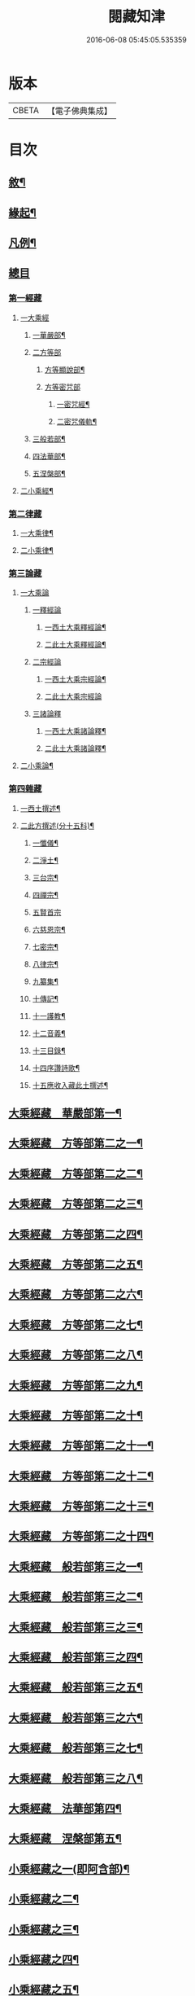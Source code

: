 #+TITLE: 閱藏知津 
#+DATE: 2016-06-08 05:45:05.535359

* 版本
 |     CBETA|【電子佛典集成】|

* 目次
** [[file:KR6s0104_001.txt::001-0771a1][敘¶]]
** [[file:KR6s0104_001.txt::001-0771b9][緣起¶]]
** [[file:KR6s0104_001.txt::001-0771c2][凡例¶]]
** [[file:KR6s0104_001.txt::001-0772c3][總目]]
*** [[file:KR6s0104_001.txt::001-0772c7][第一經藏]]
**** [[file:KR6s0104_001.txt::001-0772c7][一大乘經]]
***** [[file:KR6s0104_001.txt::001-0772c10][一華嚴部¶]]
***** [[file:KR6s0104_001.txt::001-0773a13][二方等部]]
****** [[file:KR6s0104_001.txt::001-0773a15][方等顯說部¶]]
****** [[file:KR6s0104_001.txt::001-0778a3][方等密咒部]]
******* [[file:KR6s0104_001.txt::001-0778a5][一密咒經¶]]
******* [[file:KR6s0104_001.txt::001-0782a10][二密咒儀軌¶]]
***** [[file:KR6s0104_001.txt::001-0783b4][三般若部¶]]
***** [[file:KR6s0104_001.txt::001-0783c7][四法華部¶]]
***** [[file:KR6s0104_001.txt::001-0783c23][五涅槃部¶]]
**** [[file:KR6s0104_001.txt::001-0784a13][二小乘經¶]]
*** [[file:KR6s0104_001.txt::001-0787c27][第二律藏]]
**** [[file:KR6s0104_001.txt::001-0788a2][一大乘律¶]]
**** [[file:KR6s0104_001.txt::001-0788b6][二小乘律¶]]
*** [[file:KR6s0104_001.txt::001-0789b3][第三論藏]]
**** [[file:KR6s0104_001.txt::001-0789b4][一大乘論]]
***** [[file:KR6s0104_001.txt::001-0789b5][一釋經論]]
****** [[file:KR6s0104_001.txt::001-0789b7][一西土大乘釋經論¶]]
****** [[file:KR6s0104_001.txt::001-0789c18][二此土大乘釋經論¶]]
***** [[file:KR6s0104_001.txt::001-0790a27][二宗經論]]
****** [[file:KR6s0104_001.txt::001-0790b2][一西土大乘宗經論¶]]
****** [[file:KR6s0104_001.txt::001-0791b27][二此土大乘宗經論]]
***** [[file:KR6s0104_001.txt::001-0791c15][三諸論釋]]
****** [[file:KR6s0104_001.txt::001-0791c17][一西土大乘諸論釋¶]]
****** [[file:KR6s0104_001.txt::001-0792a2][二此土大乘諸論釋¶]]
**** [[file:KR6s0104_001.txt::001-0792a24][二小乘論¶]]
*** [[file:KR6s0104_001.txt::001-0792c17][第四雜藏]]
**** [[file:KR6s0104_001.txt::001-0792c19][一西土撰述¶]]
**** [[file:KR6s0104_001.txt::001-0793b20][二此方撰述(分十五科)¶]]
***** [[file:KR6s0104_001.txt::001-0793b21][一懺儀¶]]
***** [[file:KR6s0104_001.txt::001-0793c11][二淨土¶]]
***** [[file:KR6s0104_001.txt::001-0793c16][三台宗¶]]
***** [[file:KR6s0104_001.txt::001-0794a5][四禪宗¶]]
***** [[file:KR6s0104_001.txt::001-0794a27][五賢首宗]]
***** [[file:KR6s0104_001.txt::001-0794b12][六慈恩宗¶]]
***** [[file:KR6s0104_001.txt::001-0794b16][七密宗¶]]
***** [[file:KR6s0104_001.txt::001-0794b20][八律宗¶]]
***** [[file:KR6s0104_001.txt::001-0794b26][九纂集¶]]
***** [[file:KR6s0104_001.txt::001-0794c12][十傳記¶]]
***** [[file:KR6s0104_001.txt::001-0794c25][十一護教¶]]
***** [[file:KR6s0104_001.txt::001-0795a15][十二音義¶]]
***** [[file:KR6s0104_001.txt::001-0795a19][十三目錄¶]]
***** [[file:KR6s0104_001.txt::001-0795b5][十四序讚詩歌¶]]
***** [[file:KR6s0104_001.txt::001-0795b11][十五應收入藏此土撰述¶]]
** [[file:KR6s0104_001.txt::001-0796b4][大乘經藏　華嚴部第一¶]]
** [[file:KR6s0104_002.txt::002-0799c3][大乘經藏　方等部第二之一¶]]
** [[file:KR6s0104_003.txt::003-0805a3][大乘經藏　方等部第二之二¶]]
** [[file:KR6s0104_004.txt::004-0809c3][大乘經藏　方等部第二之三¶]]
** [[file:KR6s0104_005.txt::005-0815c3][大乘經藏　方等部第二之四¶]]
** [[file:KR6s0104_006.txt::006-0001a3][大乘經藏　方等部第二之五¶]]
** [[file:KR6s0104_007.txt::007-0005c3][大乘經藏　方等部第二之六¶]]
** [[file:KR6s0104_008.txt::008-0010a3][大乘經藏　方等部第二之七¶]]
** [[file:KR6s0104_009.txt::009-0014c3][大乘經藏　方等部第二之八¶]]
** [[file:KR6s0104_010.txt::010-0020c3][大乘經藏　方等部第二之九¶]]
** [[file:KR6s0104_011.txt::011-0025b3][大乘經藏　方等部第二之十¶]]
** [[file:KR6s0104_012.txt::012-0030a3][大乘經藏　方等部第二之十一¶]]
** [[file:KR6s0104_013.txt::013-0035a3][大乘經藏　方等部第二之十二¶]]
** [[file:KR6s0104_014.txt::014-0039c3][大乘經藏　方等部第二之十三¶]]
** [[file:KR6s0104_015.txt::015-0047a3][大乘經藏　方等部第二之十四¶]]
** [[file:KR6s0104_016.txt::016-0051a3][大乘經藏　般若部第三之一¶]]
** [[file:KR6s0104_017.txt::017-0056b3][大乘經藏　般若部第三之二¶]]
** [[file:KR6s0104_018.txt::018-0061b3][大乘經藏　般若部第三之三¶]]
** [[file:KR6s0104_019.txt::019-0066c3][大乘經藏　般若部第三之四¶]]
** [[file:KR6s0104_020.txt::020-0074a3][大乘經藏　般若部第三之五¶]]
** [[file:KR6s0104_021.txt::021-0078b3][大乘經藏　般若部第三之六¶]]
** [[file:KR6s0104_022.txt::022-0082b3][大乘經藏　般若部第三之七¶]]
** [[file:KR6s0104_023.txt::023-0088c3][大乘經藏　般若部第三之八¶]]
** [[file:KR6s0104_024.txt::024-0094a3][大乘經藏　法華部第四¶]]
** [[file:KR6s0104_025.txt::025-0096b3][大乘經藏　涅槃部第五¶]]
** [[file:KR6s0104_026.txt::026-0101b3][小乘經藏之一(即阿含部)¶]]
** [[file:KR6s0104_027.txt::027-0107b3][小乘經藏之二¶]]
** [[file:KR6s0104_028.txt::028-0112a3][小乘經藏之三¶]]
** [[file:KR6s0104_029.txt::029-0116c3][小乘經藏之四¶]]
** [[file:KR6s0104_030.txt::030-0121c3][小乘經藏之五¶]]
** [[file:KR6s0104_031.txt::031-0126a3][小乘經藏之六¶]]
** [[file:KR6s0104_032.txt::032-0132a3][大乘律藏¶]]
** [[file:KR6s0104_033.txt::033-0135a3][小乘律藏¶]]
** [[file:KR6s0104_034.txt::034-0137b3][大乘論藏　釋經論第一之一¶]]
** [[file:KR6s0104_035.txt::035-0139c3][大乘論藏　釋經論第一之二¶]]
** [[file:KR6s0104_036.txt::036-0141c3][大乘論藏　釋經論第一之三¶]]
** [[file:KR6s0104_037.txt::037-0146a3][大乘論藏　宗經論第二之一¶]]
** [[file:KR6s0104_038.txt::038-0150c3][大乘論藏　宗經論第二之二¶]]
** [[file:KR6s0104_039.txt::039-0155b3][大乘論藏　宗經論第二之三¶]]
** [[file:KR6s0104_039.txt::039-0158a15][大乘論藏　諸論釋第三¶]]
** [[file:KR6s0104_040.txt::040-0160a3][小乘論藏¶]]
** [[file:KR6s0104_041.txt::041-0164a3][雜藏　西土撰述第一¶]]
** [[file:KR6s0104_042.txt::042-0167a3][雜藏　此方撰述第二之一¶]]
** [[file:KR6s0104_043.txt::043-0172a3][雜藏　此方撰述第二之二¶]]
** [[file:KR6s0104_044.txt::044-0175c3][雜藏　此方撰述第二之三¶]]

* 卷
[[file:KR6s0104_001.txt][閱藏知津 1]]
[[file:KR6s0104_002.txt][閱藏知津 2]]
[[file:KR6s0104_003.txt][閱藏知津 3]]
[[file:KR6s0104_004.txt][閱藏知津 4]]
[[file:KR6s0104_005.txt][閱藏知津 5]]
[[file:KR6s0104_006.txt][閱藏知津 6]]
[[file:KR6s0104_007.txt][閱藏知津 7]]
[[file:KR6s0104_008.txt][閱藏知津 8]]
[[file:KR6s0104_009.txt][閱藏知津 9]]
[[file:KR6s0104_010.txt][閱藏知津 10]]
[[file:KR6s0104_011.txt][閱藏知津 11]]
[[file:KR6s0104_012.txt][閱藏知津 12]]
[[file:KR6s0104_013.txt][閱藏知津 13]]
[[file:KR6s0104_014.txt][閱藏知津 14]]
[[file:KR6s0104_015.txt][閱藏知津 15]]
[[file:KR6s0104_016.txt][閱藏知津 16]]
[[file:KR6s0104_017.txt][閱藏知津 17]]
[[file:KR6s0104_018.txt][閱藏知津 18]]
[[file:KR6s0104_019.txt][閱藏知津 19]]
[[file:KR6s0104_020.txt][閱藏知津 20]]
[[file:KR6s0104_021.txt][閱藏知津 21]]
[[file:KR6s0104_022.txt][閱藏知津 22]]
[[file:KR6s0104_023.txt][閱藏知津 23]]
[[file:KR6s0104_024.txt][閱藏知津 24]]
[[file:KR6s0104_025.txt][閱藏知津 25]]
[[file:KR6s0104_026.txt][閱藏知津 26]]
[[file:KR6s0104_027.txt][閱藏知津 27]]
[[file:KR6s0104_028.txt][閱藏知津 28]]
[[file:KR6s0104_029.txt][閱藏知津 29]]
[[file:KR6s0104_030.txt][閱藏知津 30]]
[[file:KR6s0104_031.txt][閱藏知津 31]]
[[file:KR6s0104_032.txt][閱藏知津 32]]
[[file:KR6s0104_033.txt][閱藏知津 33]]
[[file:KR6s0104_034.txt][閱藏知津 34]]
[[file:KR6s0104_035.txt][閱藏知津 35]]
[[file:KR6s0104_036.txt][閱藏知津 36]]
[[file:KR6s0104_037.txt][閱藏知津 37]]
[[file:KR6s0104_038.txt][閱藏知津 38]]
[[file:KR6s0104_039.txt][閱藏知津 39]]
[[file:KR6s0104_040.txt][閱藏知津 40]]
[[file:KR6s0104_041.txt][閱藏知津 41]]
[[file:KR6s0104_042.txt][閱藏知津 42]]
[[file:KR6s0104_043.txt][閱藏知津 43]]
[[file:KR6s0104_044.txt][閱藏知津 44]]

